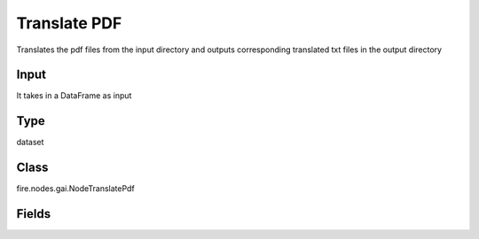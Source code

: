Translate PDF
=========== 

Translates the pdf files from the input directory and outputs corresponding translated txt files in the output directory

Input
--------------
It takes in a DataFrame as input

Type
--------- 

dataset

Class
--------- 

fire.nodes.gai.NodeTranslatePdf

Fields
--------- 

.. list-table::
      :widths: 10 5 10
      :header-rows: 1

      * - Name
        - Title
        - Description
      * - inputDirectoryPath
        - Path
        - Select a Pdf file
      * - separator
        - Separator
        - Enter a separator
      * - chunk_size
        - Chunk Size
        - Enter chunk size
      * - chunk_overlap
        - Chunk Overlap
        - Enter chunk overlap size
      * - language
        - Language
        - Language name 
      * - outputPath
        - Path
        - Select a path to save translated txt file
      * - advanced
        - LLM Connection
      * - llmConnection
        - Connection
        - The LLM connection to connect
      * - temperature
        - Temperature
        - What sampling temperature to use.
      * - model
        - Model
        - Model name to use.
      * - max_tokens
        - Max Tokens
        - Maximum number of tokens to generate.
      * - max_retries
        - Max Retries
        - Maximum number of retries to make when generating.
      * - n
        - N
        - Number of chat completions to generate for each prompt.
      * - streaming
        - streaming
        - Whether to stream the results or not
      * - OpenAI_organization
        - OpenAI Organization
        - OpenAI Organization
      * - OpenAI_proxy
        - OpenAI Proxy
        - OpenAI Proxy
      * - tiktoken_model_name
        - Tiktoken Model Name
        - The model name to pass to tiktoken




